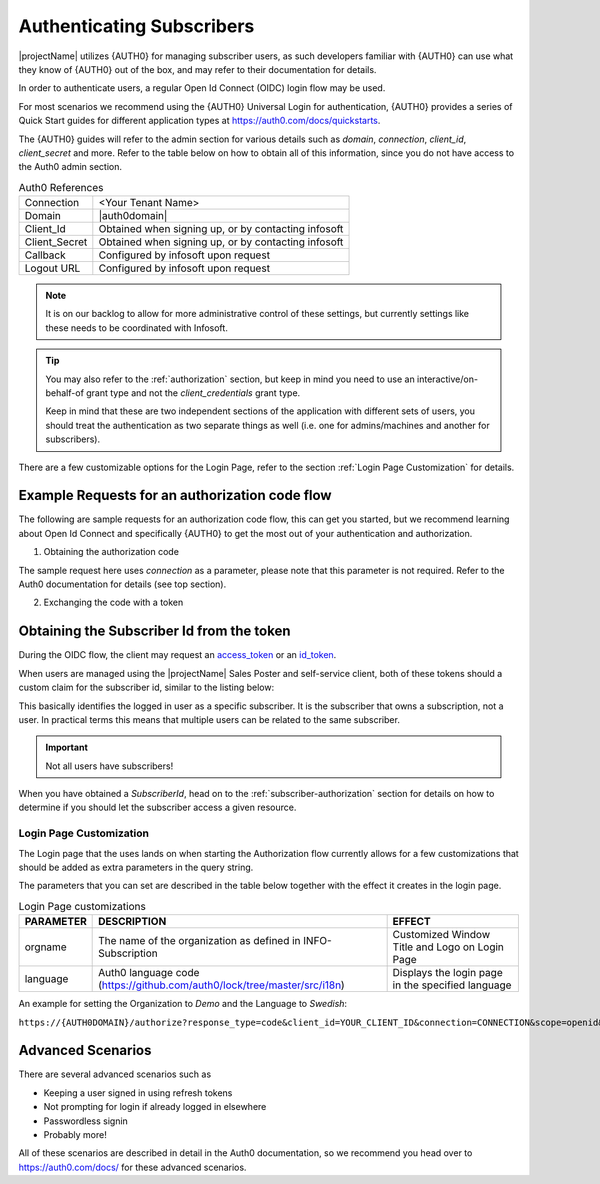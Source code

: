 .. _end-user-authentication:

***************************
Authenticating Subscribers
***************************

|projectName| utilizes {AUTH0} for managing subscriber users, as such developers familiar with {AUTH0} can use what they know of {AUTH0} out of the box, and may refer to their documentation for details.

In order to authenticate users, a regular Open Id Connect (OIDC) login flow may be used.

For most scenarios we recommend using the {AUTH0} Universal Login for authentication, {AUTH0} provides a series of Quick Start guides for different application types at https://auth0.com/docs/quickstarts.

The {AUTH0} guides will refer to the admin section for various details such as `domain`, `connection`, `client_id`, `client_secret` and more.
Refer to the table below on how to obtain all of this information, since you do not have access to the Auth0 admin section. 

.. table:: Auth0 References

    =============      =====
    Connection         <Your Tenant Name>
    Domain             |auth0domain|
    Client_Id          Obtained when signing up, or by contacting infosoft
    Client_Secret      Obtained when signing up, or by contacting infosoft
    Callback           Configured by infosoft upon request
    Logout URL         Configured by infosoft upon request
    =============      =====

.. Note::
    It is on our backlog to allow for more administrative control of these settings, but currently settings like these needs to be coordinated with Infosoft.

.. Tip::
    You may also refer to the :ref:`authorization` section, but keep in mind you need to use an interactive/on-behalf-of grant type 
    and not the `client_credentials` grant type.

    Keep in mind that these are two independent sections of the application with different sets of users, you should treat the authentication as two separate things as well (i.e. one for admins/machines and another for subscribers).

There are a few customizable options for the Login Page, refer to the section :ref:`Login Page Customization` for details.

Example Requests for an authorization code flow
===============================================
The following are sample requests for an authorization code flow, this can get you started, but we recommend learning about Open Id Connect and specifically {AUTH0} to get the most out of your authentication and authorization.

1. Obtaining the authorization code

.. tabs:: 

    .. code-tab:: http http

        GET https://{AUTH0DOMAIN}/authorize?response_type=code&client_id=YOUR_CLIENT_ID&connection=CONNECTION&scope=openid&redirect_uri=https://YOUR_APP/callback&state=YOURSTATE HTTP/1.1
        Host: {AUTH0DOMAIN}
        Connection: keep-alive
        Accept: */*

.. code-block:: HTTP
    :caption: Sample Response

    HTTP/1.1 302 Found
    Location: https://YOUR_APP/callback?code=AUTHORIZATION_CODE&state=YOURSTATE

The sample request here uses `connection` as a parameter, please note that this parameter is not required. Refer to the Auth0 documentation for details (see top section).

2. Exchanging the code with a token

.. tabs::

   .. code-tab:: bash curl

    curl --request POST \
        --url 'https://{AUTH0DOMAIN}/oauth/token' \
        --header 'content-type: application/x-www-form-urlencoded' \
        --data 'grant_type=authorization_code&client_id=YOUR_CLIENT_ID&client_secret=YOUR_CLIENT_SECRET&code=AUTHORIZATION_CODE&redirect_uri=https://YOUR_APP/callback'

   .. code-tab:: http http

        POST https://{AUTH0DOMAIN}/oauth/token HTTP/1.1
        Host: {AUTH0DOMAIN}
        Content-Type: application/x-www-form-urlencoded
        Accept: application/json

        grant_type=authorization_code&client_id=YOUR_CLIENT_ID&client_secret=YOUR_CLIENT_SECRET&code=AUTHORIZATION_CODE&redirect_uri=https://YOUR_APP/callback

.. code-block:: http
    :caption: Sample Response

    HTTP/1.1 200 OK
    Content-Type: application/json

    {
        "access_token":"eyJz93a...k4laUWw",
        "id_token":"eyJ0XAi...4faeEoQ",
        "token_type":"Bearer",
        "expires_in":86400
    }

Obtaining the Subscriber Id from the token
==========================================
During the OIDC flow, the client may request an `access_token <http://https://auth0.com/docs/tokens/overview-access-tokens>`_  or an `id_token <https://auth0.com/docs/tokens/guides/id-token/get-id-tokens>`_.

When users are managed using the |projectName| Sales Poster and self-service client, both of these tokens should a custom claim for the subscriber id, similar to the listing below:

.. code-block:: json
    :caption: Sample Id Token content

    {
        "https://info-subscription.com/subscriberId": "a9c6b736-dac0-4805-93a2-934ce049551d",
        "https://info-subscription.com/tenantId": "abb7c92e-b8f2-4ae5-fef0-08d69bbc8a54",
        "iss": "https://infosubscription.eu.auth0.com/",
        "sub": "google-oauth2|111745085132080132986",
        "aud": "https://api.info-subscription.com/",
        "iat": 1559798200,
        "exp": 1559805400,
        "azp": "zMOPVqHu29qTWkzqJ6Ybh3Eudohz45v8",
        "scope": ""
    }

This basically identifies the logged in user as a specific subscriber.
It is the subscriber that owns a subscription, not a user.
In practical terms this means that multiple users can be related to the same subscriber.

.. Important::

    Not all users have subscribers!

When you have obtained a `SubscriberId`, head on to the :ref:`subscriber-authorization` section for details on how to determine if you should let the subscriber access a given resource.

Login Page Customization
------------------------
The Login page that the uses lands on when starting the Authorization flow currently allows for a few customizations that should be added as extra parameters in the query string.

The parameters that you can set are described in the table below together with the effect it creates in the login page.

.. table:: Login Page customizations

    =============      =========================================================================    ==============================================
    **PARAMETER**      **DESCRIPTION**                                                              **EFFECT**
    orgname            The name of the organization as defined in INFO-Subscription                 Customized Window Title and Logo on Login Page
    language            Auth0 language code (https://github.com/auth0/lock/tree/master/src/i18n)    Displays the login page in the specified language
    =============      =========================================================================    ==============================================

An example for setting the Organization to *Demo* and the Language to *Swedish*:

``https://{AUTH0DOMAIN}/authorize?response_type=code&client_id=YOUR_CLIENT_ID&connection=CONNECTION&scope=openid&redirect_uri=https://YOUR_APP/callback&state=YOURSTATE&language=sv&orgname=demo``

Advanced Scenarios
==================
There are several advanced scenarios such as

* Keeping a user signed in using refresh tokens
* Not prompting for login if already logged in elsewhere
* Passwordless signin
* Probably more!

All of these scenarios are described in detail in the Auth0 documentation, so we recommend you head over to https://auth0.com/docs/ for these advanced scenarios.
